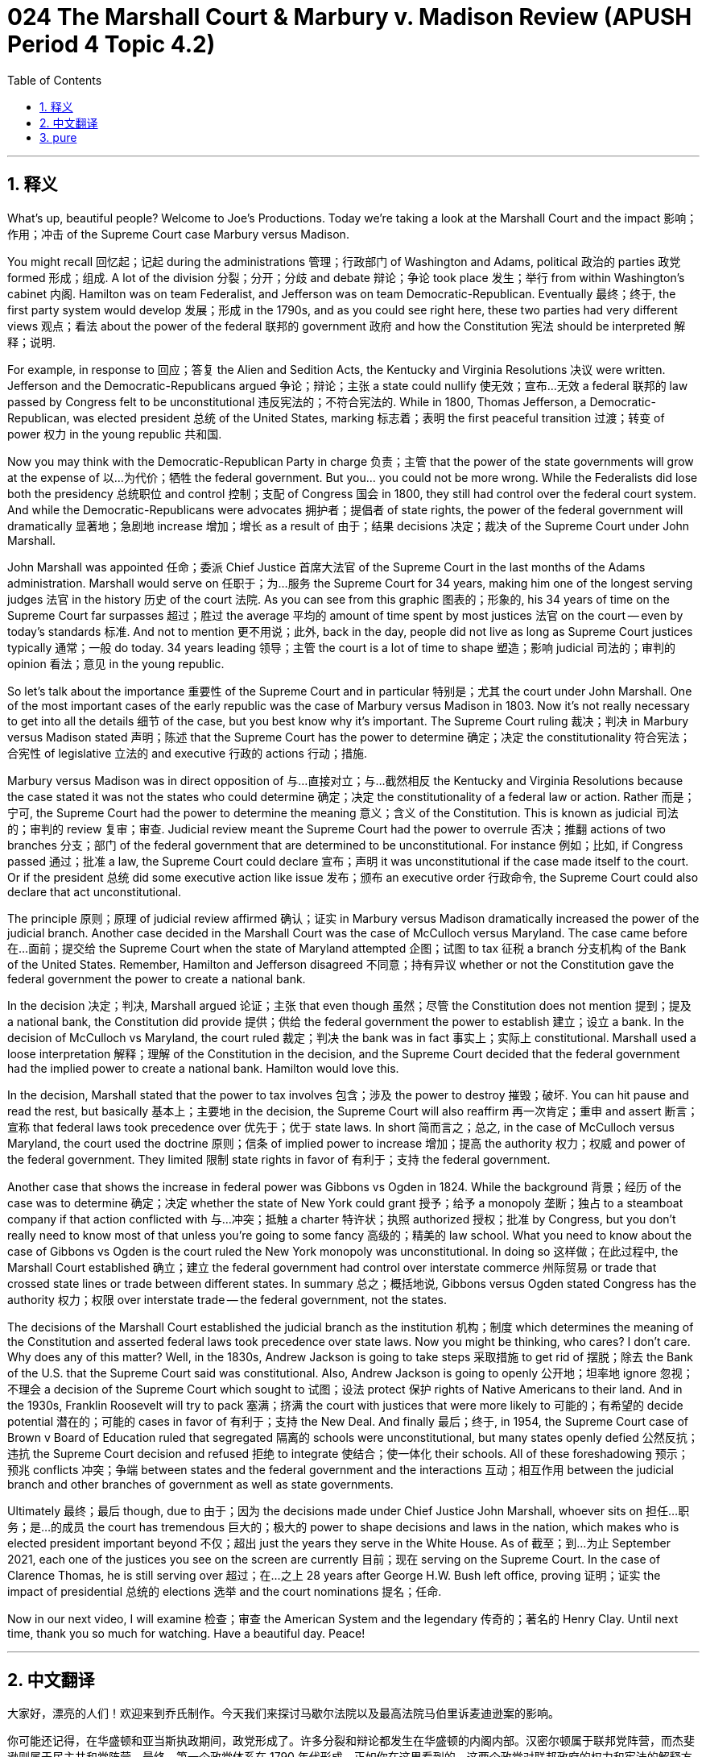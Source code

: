 = 024 The Marshall Court & Marbury v. Madison Review (APUSH Period 4 Topic 4.2)
:toc: left
:toclevels: 3
:sectnums:
:stylesheet: ../../../myAdocCss.css

'''

== 释义


What's up, beautiful people? Welcome to Joe's Productions. Today we're taking a look at the Marshall Court and the impact 影响；作用；冲击 of the Supreme Court case Marbury versus Madison.

You might recall 回忆起；记起 during the administrations 管理；行政部门 of Washington and Adams, political 政治的 parties 政党 formed 形成；组成. A lot of the division 分裂；分开；分歧 and debate 辩论；争论 took place 发生；举行 from within Washington's cabinet 内阁. Hamilton was on team Federalist, and Jefferson was on team Democratic-Republican. Eventually 最终；终于, the first party system would develop 发展；形成 in the 1790s, and as you could see right here, these two parties had very different views 观点；看法 about the power of the federal 联邦的 government 政府 and how the Constitution 宪法 should be interpreted 解释；说明.

For example, in response to 回应；答复 the Alien and Sedition Acts, the Kentucky and Virginia Resolutions 决议 were written. Jefferson and the Democratic-Republicans argued 争论；辩论；主张 a state could nullify 使无效；宣布…无效 a federal 联邦的 law passed by Congress felt to be unconstitutional 违反宪法的；不符合宪法的. While in 1800, Thomas Jefferson, a Democratic-Republican, was elected president 总统 of the United States, marking 标志着；表明 the first peaceful transition 过渡；转变 of power 权力 in the young republic 共和国.

Now you may think with the Democratic-Republican Party in charge 负责；主管 that the power of the state governments will grow at the expense of 以…为代价；牺牲 the federal government. But you... you could not be more wrong. While the Federalists did lose both the presidency 总统职位 and control 控制；支配 of Congress 国会 in 1800, they still had control over the federal court system. And while the Democratic-Republicans were advocates 拥护者；提倡者 of state rights, the power of the federal government will dramatically 显著地；急剧地 increase 增加；增长 as a result of 由于；结果 decisions 决定；裁决 of the Supreme Court under John Marshall.

John Marshall was appointed 任命；委派 Chief Justice 首席大法官 of the Supreme Court in the last months of the Adams administration. Marshall would serve on 任职于；为…服务 the Supreme Court for 34 years, making him one of the longest serving judges 法官 in the history 历史 of the court 法院. As you can see from this graphic 图表的；形象的, his 34 years of time on the Supreme Court far surpasses 超过；胜过 the average 平均的 amount of time spent by most justices 法官 on the court -- even by today's standards 标准. And not to mention 更不用说；此外, back in the day, people did not live as long as Supreme Court justices typically 通常；一般 do today. 34 years leading 领导；主管 the court is a lot of time to shape 塑造；影响 judicial 司法的；审判的 opinion 看法；意见 in the young republic.

So let's talk about the importance 重要性 of the Supreme Court and in particular 特别是；尤其 the court under John Marshall. One of the most important cases of the early republic was the case of Marbury versus Madison in 1803. Now it's not really necessary to get into all the details 细节 of the case, but you best know why it's important. The Supreme Court ruling 裁决；判决 in Marbury versus Madison stated 声明；陈述 that the Supreme Court has the power to determine 确定；决定 the constitutionality 符合宪法；合宪性 of legislative 立法的 and executive 行政的 actions 行动；措施.

Marbury versus Madison was in direct opposition of 与…直接对立；与…截然相反 the Kentucky and Virginia Resolutions because the case stated it was not the states who could determine 确定；决定 the constitutionality of a federal law or action. Rather 而是；宁可, the Supreme Court had the power to determine the meaning 意义；含义 of the Constitution. This is known as judicial 司法的；审判的 review 复审；审查. Judicial review meant the Supreme Court had the power to overrule 否决；推翻 actions of two branches 分支；部门 of the federal government that are determined to be unconstitutional. For instance 例如；比如, if Congress passed 通过；批准 a law, the Supreme Court could declare 宣布；声明 it was unconstitutional if the case made itself to the court. Or if the president 总统 did some executive action like issue 发布；颁布 an executive order 行政命令, the Supreme Court could also declare that act unconstitutional.

The principle 原则；原理 of judicial review affirmed 确认；证实 in Marbury versus Madison dramatically increased the power of the judicial branch. Another case decided in the Marshall Court was the case of McCulloch versus Maryland. The case came before 在…面前；提交给 the Supreme Court when the state of Maryland attempted 企图；试图 to tax 征税 a branch 分支机构 of the Bank of the United States. Remember, Hamilton and Jefferson disagreed 不同意；持有异议 whether or not the Constitution gave the federal government the power to create a national bank.

In the decision 决定；判决, Marshall argued 论证；主张 that even though 虽然；尽管 the Constitution does not mention 提到；提及 a national bank, the Constitution did provide 提供；供给 the federal government the power to establish 建立；设立 a bank. In the decision of McCulloch vs Maryland, the court ruled 裁定；判决 the bank was in fact 事实上；实际上 constitutional. Marshall used a loose interpretation 解释；理解 of the Constitution in the decision, and the Supreme Court decided that the federal government had the implied power to create a national bank. Hamilton would love this.

In the decision, Marshall stated that the power to tax involves 包含；涉及 the power to destroy 摧毁；破坏. You can hit pause and read the rest, but basically 基本上；主要地 in the decision, the Supreme Court will also reaffirm 再一次肯定；重申 and assert 断言；宣称 that federal laws took precedence over 优先于；优于 state laws. In short 简而言之；总之, in the case of McCulloch versus Maryland, the court used the doctrine 原则；信条 of implied power to increase 增加；提高 the authority 权力；权威 and power of the federal government. They limited 限制 state rights in favor of 有利于；支持 the federal government.

Another case that shows the increase in federal power was Gibbons vs Ogden in 1824. While the background 背景；经历 of the case was to determine 确定；决定 whether the state of New York could grant 授予；给予 a monopoly 垄断；独占 to a steamboat company if that action conflicted with 与…冲突；抵触 a charter 特许状；执照 authorized 授权；批准 by Congress, but you don't really need to know most of that unless you're going to some fancy 高级的；精美的 law school. What you need to know about the case of Gibbons vs Ogden is the court ruled the New York monopoly was unconstitutional. In doing so 这样做；在此过程中, the Marshall Court established 确立；建立 the federal government had control over interstate commerce 州际贸易 or trade that crossed state lines or trade between different states. In summary 总之；概括地说, Gibbons versus Ogden stated Congress has the authority 权力；权限 over interstate trade -- the federal government, not the states.

The decisions of the Marshall Court established the judicial branch as the institution 机构；制度 which determines the meaning of the Constitution and asserted federal laws took precedence over state laws. Now you might be thinking, who cares? I don't care. Why does any of this matter? Well, in the 1830s, Andrew Jackson is going to take steps 采取措施 to get rid of 摆脱；除去 the Bank of the U.S. that the Supreme Court said was constitutional. Also, Andrew Jackson is going to openly 公开地；坦率地 ignore 忽视；不理会 a decision of the Supreme Court which sought to 试图；设法 protect 保护 rights of Native Americans to their land. And in the 1930s, Franklin Roosevelt will try to pack 塞满；挤满 the court with justices that were more likely to 可能的；有希望的 decide potential 潜在的；可能的 cases in favor of 有利于；支持 the New Deal. And finally 最后；终于, in 1954, the Supreme Court case of Brown v Board of Education ruled that segregated 隔离的 schools were unconstitutional, but many states openly defied 公然反抗；违抗 the Supreme Court decision and refused 拒绝 to integrate 使结合；使一体化 their schools. All of these foreshadowing 预示；预兆 conflicts 冲突；争端 between states and the federal government and the interactions 互动；相互作用 between the judicial branch and other branches of government as well as state governments.

Ultimately 最终；最后 though, due to 由于；因为 the decisions made under Chief Justice John Marshall, whoever sits on 担任…职务；是…的成员 the court has tremendous 巨大的；极大的 power to shape decisions and laws in the nation, which makes who is elected president important beyond 不仅；超出 just the years they serve in the White House. As of 截至；到…为止 September 2021, each one of the justices you see on the screen are currently 目前；现在 serving on the Supreme Court. In the case of Clarence Thomas, he is still serving over 超过；在…之上 28 years after George H.W. Bush left office, proving 证明；证实 the impact of presidential 总统的 elections 选举 and the court nominations 提名；任命.

Now in our next video, I will examine 检查；审查 the American System and the legendary 传奇的；著名的 Henry Clay. Until next time, thank you so much for watching. Have a beautiful day. Peace!

'''


== 中文翻译

大家好，漂亮的人们！欢迎来到乔氏制作。今天我们来探讨马歇尔法院以及最高法院马伯里诉麦迪逊案的影响。

你可能还记得，在华盛顿和亚当斯执政期间，政党形成了。许多分裂和辩论都发生在华盛顿的内阁内部。汉密尔顿属于联邦党阵营，而杰斐逊则属于民主共和党阵营。最终，第一个政党体系在 1790 年代形成，正如你在这里看到的，这两个政党对联邦政府的权力和宪法的解释方式有着截然不同的看法。

例如，为了回应《外国人与煽动叛乱法》，肯塔基和弗吉尼亚决议得以撰写。杰斐逊和民主共和党人认为，如果一个州认为国会通过的联邦法律违宪，该州可以宣布该法律无效。1800 年，民主共和党人托马斯·杰斐逊当选美国总统，标志着这个年轻共和国首次和平的权力交接。

你现在可能认为，随着民主共和党执政，州政府的权力将以牺牲联邦政府的权力为代价而增长。但是……你大错特错了。虽然联邦党人在 1800 年失去了总统职位和对国会的控制权，但他们仍然控制着联邦法院系统。虽然民主共和党人是州权的倡导者，但由于约翰·马歇尔领导下的最高法院的裁决，联邦政府的权力将大大增加。

约翰·马歇尔是在亚当斯政府执政的最后几个月被任命为最高法院首席大法官的。马歇尔在最高法院任职 34 年，这使他成为法院历史上任职时间最长的法官之一。正如你从这张图表中看到的，他在最高法院的 34 年任职时间远远超过了大多数法官在法院任职的平均时间——即使以今天的标准来看也是如此。更不用说，在过去，人们的寿命不像今天的最高法院法官通常那样长。领导法院 34 年对于塑造这个年轻共和国的司法观点来说是相当长的时间。

现在让我们来谈谈最高法院的重要性，特别是约翰·马歇尔领导下的法院。早期共和国最重要的案件之一是 1803 年的马伯里诉麦迪逊案。现在没有必要深入了解该案的所有细节，但你最好知道它为什么重要。最高法院在马伯里诉麦迪逊案中的裁决声明，最高法院有权裁定立法和行政行为是否符合宪法。

马伯里诉麦迪逊案直接反对肯塔基和弗吉尼亚决议，因为该案声明，不是各州可以决定联邦法律或行为是否符合宪法。相反，最高法院有权决定宪法的含义。这被称为司法审查权。司法审查权意味着最高法院有权推翻联邦政府两个部门被裁定为违宪的行为。例如，如果国会通过了一项法律，如果该案诉诸法院，最高法院可以宣布该法律违宪。或者，如果总统采取了某些行政行为，如下达行政命令，最高法院也可以宣布该行为违宪。

马伯里诉麦迪逊案中确立的司法审查原则极大地增加了司法部门的权力。马歇尔法院裁决的另一个案件是麦卡洛克诉马里兰州案。该案提交最高法院是因为马里兰州试图对美国银行的一个分行征税。记住，汉密尔顿和杰斐逊在宪法是否赋予联邦政府创建国家银行的权力问题上存在分歧。

在判决中，马歇尔认为，即使宪法没有提到国家银行，宪法也确实赋予了联邦政府建立银行的权力。在麦卡洛克诉马里兰州案的判决中，法院裁定该银行实际上是合宪的。马歇尔在判决中对宪法采取了宽松的解释，最高法院裁定联邦政府拥有创建国家银行的隐含权力。汉密尔顿会喜欢这个的。

在判决中，马歇尔指出，征税权包含着毁灭权。你可以暂停视频阅读其余部分，但基本上在判决中，最高法院还将重申并强调联邦法律优先于州法律。简而言之，在麦卡洛克诉马里兰州案中，法院利用隐含权力原则来增加联邦政府的权威和权力。他们限制了州权，而倾向于联邦政府。

另一个表明联邦权力增加的案例是 1824 年的吉本斯诉奥格登案。虽然该案的背景是确定纽约州是否可以在其行动与国会授权的特许状冲突的情况下，授予一家汽船公司垄断权，但除非你打算去一所高级法学院，否则你不需要了解大部分内容。你需要了解的是，在吉本斯诉奥格登案中，法院裁定纽约州的垄断违宪。通过这样做，马歇尔法院确立了联邦政府对州际商业或跨越州界或不同州之间贸易的控制权。总而言之，吉本斯诉奥格登案声明国会对州际贸易拥有权威——联邦政府，而不是各州。

马歇尔法院的判决确立了司法部门作为决定宪法含义的机构，并强调联邦法律优先于州法律。你现在可能在想，谁在乎？我不在乎。这一切有什么意义？好吧，在 1830 年代，安德鲁·杰克逊将采取措施废除最高法院裁定为合宪的美国银行。此外，安德鲁·杰克逊将公开无视最高法院旨在保护美洲原住民土地权利的裁决。在 1930 年代，富兰克林·罗斯福将试图通过增加更有可能做出有利于新政裁决的法官来控制法院。最后，在 1954 年，布朗诉教育委员会案的最高法院裁决认为种族隔离学校违宪，但许多州公开蔑视最高法院的裁决，并拒绝整合他们的学校。所有这些都预示着州与联邦政府之间以及司法部门与其他政府部门以及州政府之间未来的冲突和互动。

然而，最终，由于首席大法官约翰·马歇尔领导下做出的裁决，无论谁在法院任职，都拥有巨大的权力来塑造国家的裁决和法律，这使得总统选举的重要性不仅仅在于他们在白宫任职的几年。截至 2021 年 9 月，你在屏幕上看到的每位大法官都在最高法院任职。以克拉伦斯·托马斯为例，在乔治·H.W. 布什卸任 28 年后，他仍在任职，这证明了总统选举和法院提名所产生的影响。

在我们的下一个视频中，我将探讨美国体系和传奇人物亨利·克莱。下次再见，非常感谢您的观看。祝您拥有美好的一天。再见！

'''


== pure

What's up, beautiful people? Welcome to Joe's Productions. Today we're taking a look at the Marshall Court and the impact of the Supreme Court case Marbury versus Madison.

You might recall during the administrations of Washington and Adams, political parties formed. A lot of the division and debate took place from within Washington's cabinet. Hamilton was on team Federalist, and Jefferson was on team Democratic-Republican. Eventually, the first party system would develop in the 1790s, and as you could see right here, these two parties had very different views about the power of the federal government and how the Constitution should be interpreted.

For example, in response to the Alien and Sedition Acts, the Kentucky and Virginia Resolutions were written. Jefferson and the Democratic-Republicans argued a state could nullify a federal law passed by Congress felt to be unconstitutional. While in 1800, Thomas Jefferson, a Democratic-Republican, was elected president of the United States, marking the first peaceful transition of power in the young republic.

Now you may think with the Democratic-Republican Party in charge that the power of the state governments will grow at the expense of the federal government. But you... you could not be more wrong. While the Federalists did lose both the presidency and control of Congress in 1800, they still had control over the federal court system. And while the Democratic-Republicans were advocates of state rights, the power of the federal government will dramatically increase as a result of decisions of the Supreme Court under John Marshall.

John Marshall was appointed Chief Justice of the Supreme Court in the last months of the Adams administration. Marshall would serve on the Supreme Court for 34 years, making him one of the longest serving judges in the history of the court. As you can see from this graphic, his 34 years of time on the Supreme Court far surpasses the average amount of time spent by most justices on the court -- even by today's standards. And not to mention, back in the day, people did not live as long as Supreme Court justices typically do today. 34 years leading the court is a lot of time to shape judicial opinion in the young republic.

So let's talk about the importance of the Supreme Court and in particular the court under John Marshall. One of the most important cases of the early republic was the case of Marbury versus Madison in 1803. Now it's not really necessary to get into all the details of the case, but you best know why it's important. The Supreme Court ruling in Marbury versus Madison stated that the Supreme Court has the power to determine the constitutionality of legislative and executive actions.

Marbury versus Madison was in direct opposition of the Kentucky and Virginia Resolutions because the case stated it was not the states who could determine the constitutionality of a federal law or action. Rather, the Supreme Court had the power to determine the meaning of the Constitution. This is known as judicial review. Judicial review meant the Supreme Court had the power to overrule actions of two branches of the federal government that are determined to be unconstitutional. For instance, if Congress passed a law, the Supreme Court could declare it was unconstitutional if the case made itself to the court. Or if the president did some executive action like issue an executive order, the Supreme Court could also declare that act unconstitutional.

The principle of judicial review affirmed in Marbury versus Madison dramatically increased the power of the judicial branch. Another case decided in the Marshall Court was the case of McCulloch versus Maryland. The case came before the Supreme Court when the state of Maryland attempted to tax a branch of the Bank of the United States. Remember, Hamilton and Jefferson disagreed whether or not the Constitution gave the federal government the power to create a national bank.

In the decision, Marshall argued that even though the Constitution does not mention a national bank, the Constitution did provide the federal government the power to establish a bank. In the decision of McCulloch vs Maryland, the court ruled the bank was in fact constitutional. Marshall used a loose interpretation of the Constitution in the decision, and the Supreme Court decided that the federal government had the implied power to create a national bank. Hamilton would love this.

In the decision, Marshall stated that the power to tax involves the power to destroy. You can hit pause and read the rest, but basically in the decision, the Supreme Court will also reaffirm and assert that federal laws took precedence over state laws. In short, in the case of McCulloch versus Maryland, the court used the doctrine of implied power to increase the authority and power of the federal government. They limited state rights in favor of the federal government.

Another case that shows the increase in federal power was Gibbons vs Ogden in 1824. While the background of the case was to determine whether the state of New York could grant a monopoly to a steamboat company if that action conflicted with a charter authorized by Congress, but you don't really need to know most of that unless you're going to some fancy law school. What you need to know about the case of Gibbons vs Ogden is the court ruled the New York monopoly was unconstitutional. In doing so, the Marshall Court established the federal government had control over interstate commerce or trade that crossed state lines or trade between different states. In summary, Gibbons versus Ogden stated Congress has the authority over interstate trade -- the federal government, not the states.

The decisions of the Marshall Court established the judicial branch as the institution which determines the meaning of the Constitution and asserted federal laws took precedence over state laws. Now you might be thinking, who cares? I don't care. Why does any of this matter? Well, in the 1830s, Andrew Jackson is going to take steps to get rid of the Bank of the U.S. that the Supreme Court said was constitutional. Also, Andrew Jackson is going to openly ignore a decision of the Supreme Court which sought to protect rights of Native Americans to their land. And in the 1930s, Franklin Roosevelt will try to pack the court with justices that were more likely to decide potential cases in favor of the New Deal. And finally, in 1954, the Supreme Court case of Brown v Board of Education ruled that segregated schools were unconstitutional, but many states openly defied the Supreme Court decision and refused to integrate their schools. All of these foreshadowing conflicts between states and the federal government and the interactions between the judicial branch and other branches of government as well as state governments.

Ultimately though, due to the decisions made under Chief Justice John Marshall, whoever sits on the court has tremendous power to shape decisions and laws in the nation, which makes who is elected president important beyond just the years they serve in the White House. As of September 2021, each one of the justices you see on the screen are currently serving on the Supreme Court. In the case of Clarence Thomas, he is still serving over 28 years after George H.W. Bush left office, proving the impact of presidential elections and the court nominations.

Now in our next video, I will examine the American System and the legendary Henry Clay. Until next time, thank you so much for watching. Have a beautiful day. Peace!


'''

